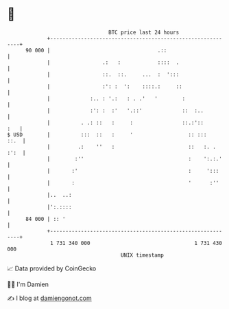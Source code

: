* 👋

#+begin_example
                                    BTC price last 24 hours                    
                +------------------------------------------------------------+ 
         90 000 |                                   .::                      | 
                |                 .:   :            ::::  .                  | 
                |                 ::.  ::.     ...  :  ':::                  | 
                |                 :': :  ':    ::::.:     ::                 | 
                |             :.. : '.:   : . .'   '        :                | 
                |             :': :  :'   '.::'             ::  :..          | 
                |          . .: ::   :     :                ::.:'::      :   | 
   $ USD        |          :::  ::   :     '                  :: :::    ::.  | 
                |         .:    ''   :                        ::   :. . :':  | 
                |        :''                                  :    ':.:.'    | 
                |       :'                                    :     ':::     | 
                |       :                                     '      :''     | 
                |..  ..:                                                     | 
                |':.::::                                                     | 
         84 000 | :: '                                                       | 
                +------------------------------------------------------------+ 
                 1 731 340 000                                  1 731 430 000  
                                        UNIX timestamp                         
#+end_example
📈 Data provided by CoinGecko

🧑‍💻 I'm Damien

✍️ I blog at [[https://www.damiengonot.com][damiengonot.com]]
